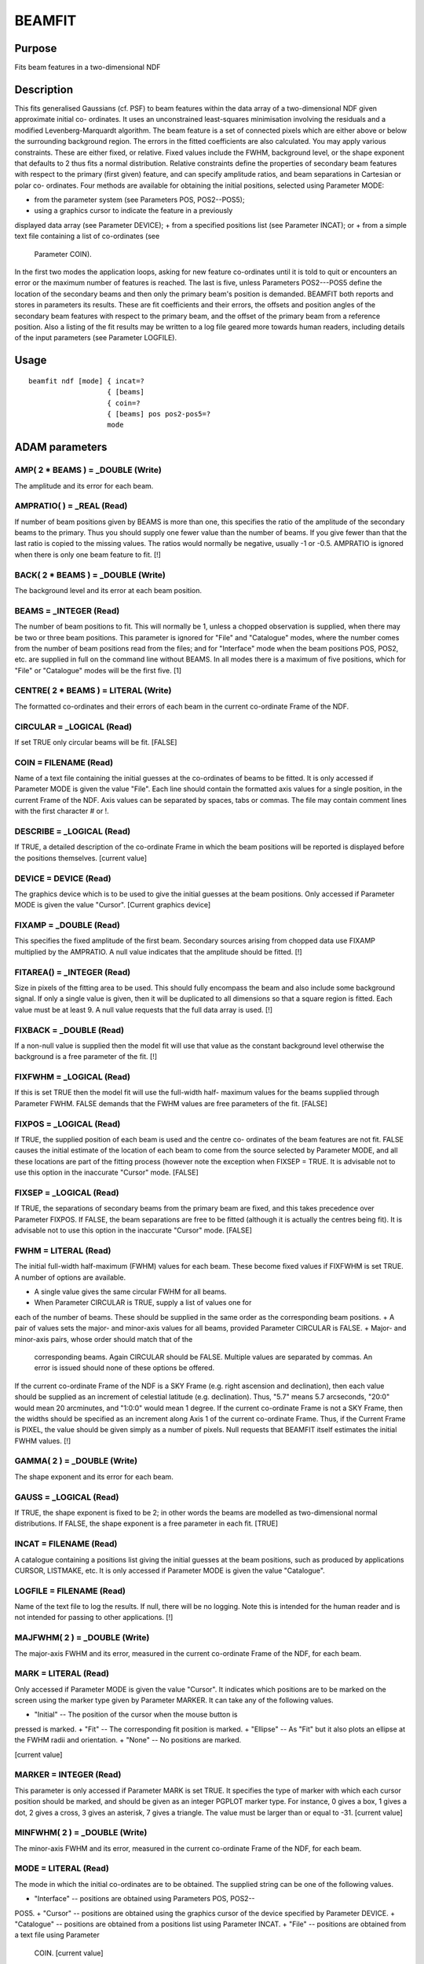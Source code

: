 

BEAMFIT
=======


Purpose
~~~~~~~
Fits beam features in a two-dimensional NDF


Description
~~~~~~~~~~~
This fits generalised Gaussians (cf. PSF) to beam features within the
data array of a two-dimensional NDF given approximate initial co-
ordinates. It uses an unconstrained least-squares minimisation
involving the residuals and a modified Levenberg-Marquardt algorithm.
The beam feature is a set of connected pixels which are either above
or below the surrounding background region. The errors in the fitted
coefficients are also calculated.
You may apply various constraints. These are either fixed, or
relative. Fixed values include the FWHM, background level, or the
shape exponent that defaults to 2 thus fits a normal distribution.
Relative constraints define the properties of secondary beam features
with respect to the primary (first given) feature, and can specify
amplitude ratios, and beam separations in Cartesian or polar co-
ordinates.
Four methods are available for obtaining the initial positions,
selected using Parameter MODE:


+ from the parameter system (see Parameters POS, POS2--POS5);
+ using a graphics cursor to indicate the feature in a previously
displayed data array (see Parameter DEVICE);
+ from a specified positions list (see Parameter INCAT); or
+ from a simple text file containing a list of co-ordinates (see
  Parameter COIN).

In the first two modes the application loops, asking for new feature
co-ordinates until it is told to quit or encounters an error or the
maximum number of features is reached. The last is five, unless
Parameters POS2---POS5 define the location of the secondary beams and
then only the primary beam's position is demanded.
BEAMFIT both reports and stores in parameters its results. These are
fit coefficients and their errors, the offsets and position angles of
the secondary beam features with respect to the primary beam, and the
offset of the primary beam from a reference position. Also a listing
of the fit results may be written to a log file geared more towards
human readers, including details of the input parameters (see
Parameter LOGFILE).


Usage
~~~~~


::

    
       beamfit ndf [mode] { incat=?
                          { [beams]
                          { coin=?
                          { [beams] pos pos2-pos5=?
                          mode
       



ADAM parameters
~~~~~~~~~~~~~~~



AMP( 2 * BEAMS ) = _DOUBLE (Write)
``````````````````````````````````
The amplitude and its error for each beam.



AMPRATIO( ) = _REAL (Read)
``````````````````````````
If number of beam positions given by BEAMS is more than one, this
specifies the ratio of the amplitude of the secondary beams to the
primary. Thus you should supply one fewer value than the number of
beams. If you give fewer than that the last ratio is copied to the
missing values. The ratios would normally be negative, usually -1 or
-0.5. AMPRATIO is ignored when there is only one beam feature to fit.
[!]



BACK( 2 * BEAMS ) = _DOUBLE (Write)
```````````````````````````````````
The background level and its error at each beam position.



BEAMS = _INTEGER (Read)
```````````````````````
The number of beam positions to fit. This will normally be 1, unless a
chopped observation is supplied, when there may be two or three beam
positions. This parameter is ignored for "File" and "Catalogue" modes,
where the number comes from the number of beam positions read from the
files; and for "Interface" mode when the beam positions POS, POS2,
etc. are supplied in full on the command line without BEAMS. In all
modes there is a maximum of five positions, which for "File" or
"Catalogue" modes will be the first five. [1]



CENTRE( 2 * BEAMS ) = LITERAL (Write)
`````````````````````````````````````
The formatted co-ordinates and their errors of each beam in the
current co-ordinate Frame of the NDF.



CIRCULAR = _LOGICAL (Read)
``````````````````````````
If set TRUE only circular beams will be fit. [FALSE]



COIN = FILENAME (Read)
``````````````````````
Name of a text file containing the initial guesses at the co-ordinates
of beams to be fitted. It is only accessed if Parameter MODE is given
the value "File". Each line should contain the formatted axis values
for a single position, in the current Frame of the NDF. Axis values
can be separated by spaces, tabs or commas. The file may contain
comment lines with the first character # or !.



DESCRIBE = _LOGICAL (Read)
``````````````````````````
If TRUE, a detailed description of the co-ordinate Frame in which the
beam positions will be reported is displayed before the positions
themselves. [current value]



DEVICE = DEVICE (Read)
``````````````````````
The graphics device which is to be used to give the initial guesses at
the beam positions. Only accessed if Parameter MODE is given the value
"Cursor". [Current graphics device]



FIXAMP = _DOUBLE (Read)
```````````````````````
This specifies the fixed amplitude of the first beam. Secondary
sources arising from chopped data use FIXAMP multiplied by the
AMPRATIO. A null value indicates that the amplitude should be fitted.
[!]



FITAREA() = _INTEGER (Read)
```````````````````````````
Size in pixels of the fitting area to be used. This should fully
encompass the beam and also include some background signal. If only a
single value is given, then it will be duplicated to all dimensions so
that a square region is fitted. Each value must be at least 9. A null
value requests that the full data array is used. [!]



FIXBACK = _DOUBLE (Read)
````````````````````````
If a non-null value is supplied then the model fit will use that value
as the constant background level otherwise the background is a free
parameter of the fit. [!]



FIXFWHM = _LOGICAL (Read)
`````````````````````````
If this is set TRUE then the model fit will use the full-width half-
maximum values for the beams supplied through Parameter FWHM. FALSE
demands that the FWHM values are free parameters of the fit. [FALSE]



FIXPOS = _LOGICAL (Read)
````````````````````````
If TRUE, the supplied position of each beam is used and the centre co-
ordinates of the beam features are not fit. FALSE causes the initial
estimate of the location of each beam to come from the source selected
by Parameter MODE, and all these locations are part of the fitting
process (however note the exception when FIXSEP = TRUE. It is
advisable not to use this option in the inaccurate "Cursor" mode.
[FALSE]



FIXSEP = _LOGICAL (Read)
````````````````````````
If TRUE, the separations of secondary beams from the primary beam are
fixed, and this takes precedence over Parameter FIXPOS. If FALSE, the
beam separations are free to be fitted (although it is actually the
centres being fit). It is advisable not to use this option in the
inaccurate "Cursor" mode. [FALSE]



FWHM = LITERAL (Read)
`````````````````````
The initial full-width half-maximum (FWHM) values for each beam. These
become fixed values if FIXFWHM is set TRUE.
A number of options are available.

+ A single value gives the same circular FWHM for all beams.
+ When Parameter CIRCULAR is TRUE, supply a list of values one for
each of the number of beams. These should be supplied in the same
order as the corresponding beam positions.
+ A pair of values sets the major- and minor-axis values for all
beams, provided Parameter CIRCULAR is FALSE.
+ Major- and minor-axis pairs, whose order should match that of the
  corresponding beams. Again CIRCULAR should be FALSE. Multiple values
  are separated by commas. An error is issued should none of these
  options be offered.

If the current co-ordinate Frame of the NDF is a SKY Frame (e.g. right
ascension and declination), then each value should be supplied as an
increment of celestial latitude (e.g. declination). Thus, "5.7" means
5.7 arcseconds, "20:0" would mean 20 arcminutes, and "1:0:0" would
mean 1 degree. If the current co-ordinate Frame is not a SKY Frame,
then the widths should be specified as an increment along Axis 1 of
the current co-ordinate Frame. Thus, if the Current Frame is PIXEL,
the value should be given simply as a number of pixels.
Null requests that BEAMFIT itself estimates the initial FWHM values.
[!]



GAMMA( 2 ) = _DOUBLE (Write)
````````````````````````````
The shape exponent and its error for each beam.



GAUSS = _LOGICAL (Read)
```````````````````````
If TRUE, the shape exponent is fixed to be 2; in other words the beams
are modelled as two-dimensional normal distributions. If FALSE, the
shape exponent is a free parameter in each fit. [TRUE]



INCAT = FILENAME (Read)
```````````````````````
A catalogue containing a positions list giving the initial guesses at
the beam positions, such as produced by applications CURSOR, LISTMAKE,
etc. It is only accessed if Parameter MODE is given the value
"Catalogue".



LOGFILE = FILENAME (Read)
`````````````````````````
Name of the text file to log the results. If null, there will be no
logging. Note this is intended for the human reader and is not
intended for passing to other applications. [!]



MAJFWHM( 2 ) = _DOUBLE (Write)
``````````````````````````````
The major-axis FWHM and its error, measured in the current co-ordinate
Frame of the NDF, for each beam.



MARK = LITERAL (Read)
`````````````````````
Only accessed if Parameter MODE is given the value "Cursor". It
indicates which positions are to be marked on the screen using the
marker type given by Parameter MARKER. It can take any of the
following values.


+ "Initial" -- The position of the cursor when the mouse button is
pressed is marked.
+ "Fit" -- The corresponding fit position is marked.
+ "Ellipse" -- As "Fit" but it also plots an ellipse at the FWHM radii
and orientation.
+ "None" -- No positions are marked.

[current value]



MARKER = INTEGER (Read)
```````````````````````
This parameter is only accessed if Parameter MARK is set TRUE. It
specifies the type of marker with which each cursor position should be
marked, and should be given as an integer PGPLOT marker type. For
instance, 0 gives a box, 1 gives a dot, 2 gives a cross, 3 gives an
asterisk, 7 gives a triangle. The value must be larger than or equal
to -31. [current value]



MINFWHM( 2 ) = _DOUBLE (Write)
``````````````````````````````
The minor-axis FWHM and its error, measured in the current co-ordinate
Frame of the NDF, for each beam.



MODE = LITERAL (Read)
`````````````````````
The mode in which the initial co-ordinates are to be obtained. The
supplied string can be one of the following values.


+ "Interface" -- positions are obtained using Parameters POS, POS2--
POS5.
+ "Cursor" -- positions are obtained using the graphics cursor of the
device specified by Parameter DEVICE.
+ "Catalogue" -- positions are obtained from a positions list using
Parameter INCAT.
+ "File" -- positions are obtained from a text file using Parameter
  COIN. [current value]





NDF = NDF (Read)
````````````````
The NDF structure containing the data array to be analysed. In cursor
mode (see Parameter MODE), the run-time default is the displayed data,
as recorded in the graphics database. In other modes, there is no run-
time default and the user must supply a value. []



OFFSET( ) = LITERAL (Write)
```````````````````````````
The formatted offset and its error of each secondary beam feature with
respect to the primary beam. They are measured in the current Frame of
the NDF along a latitude axis if that Frame is in the SKY Domain, or
the first axis otherwise. The number of values stored is twice the
number of beams. The array alternates an offset, then its
corresponding error, appearing in beam order starting with the first
secondary beam.



ORIENT( 2 * BEAMS ) = _DOUBLE (Write)
`````````````````````````````````````
The orientation and its error, measured in degrees for each beam. If
the current WCS frame is a SKY Frame, the angle is measured from North
through East. For other Frames the angle is from the X-axis through Y.



PA() = _REAL (Write)
````````````````````
The position angle and its errors of each secondary beam feature with
respect to the primary beam. They are measured in the current Frame of
the NDF from North through East if that is a SKY Domain, or
anticlockwise from the Y axis otherwise. The number of values stored
is twice the number of beams. The array alternates a position angle,
then its corresponding error, appearing in beam order starting with
the first secondary beam.



PLOTSTYLE = GROUP (Read)
````````````````````````
A group of attribute settings describing the style to use when drawing
the graphics markers specified by Parameter MARK.
A comma-separated list of strings should be given in which each string
is either an attribute setting, or the name of a text file preceded by
an up-arrow character "^". Such text files should contain further
comma-separated lists which will be read and interpreted in the same
manner. Attribute settings are applied in the order in which they
occur within the list, with later settings overriding any earlier
settings given for the same attribute.
Each individual attribute setting should be of the form:
<name>=<value>
where <name> is the name of a plotting attribute, and <value> is the
value to assign to the attribute. Default values will be used for any
unspecified attributes. All attributes will be defaulted if a null
value (!)---the initial default---is supplied. To apply changes of
style to only the current invocation, begin these attributes with a
plus sign. A mixture of persistent and temporary style changes is
achieved by listing all the persistent attributes followed by a plus
sign then the list of temporary attributes.
See section "Plotting Attributes" in SUN/95 for a description of the
available attributes. Any unrecognised attributes are ignored (no
error is reported). [current value]



POLAR = _LOGICAL (Read)
```````````````````````
If TRUE, the co-ordinates supplied through POS2--POS5 are interpreted
in polar co-ordinates (offset, position angle) about the primary beam.
The radial co-ordinate is a distance measured in units of the latitude
axis if the current WCS Frame is a a SKY Domain, or the first axis for
other Frames. For a SKY current WCS Frame, position angle follows the
standard convention of North through East. For other Frames the angle
is measured from the second axis anticlockwise, e.g. for a PIXEL Frame
it would be from Y through negative X, not the standard X through Y.
If FALSE, the co-ordinates are the regular axis co-ordinates in the
current Frame.
POLAR is only accessed when there is more than one beam to fit. [TRUE]



POS = LITERAL (Read)
````````````````````
When MODE = "Interface" POS specifies the co-ordinates of the primary
beam position. This is either merely an initial guess for the fit, or
if Parameter FIXPOS is TRUE, it defines a fixed location. It is
specified in the current co-ordinate Frame of the NDF (supplying a
colon ":" will display details of the current co-ordinate Frame). A
position should be supplied as a list of formatted WCS axis values
separated by spaces or commas, and should lie within the bounds of the
NDF.
If the initial co-ordinates are supplied on the command line without
BEAMS the number of contiguous POS, POS2,... parameters specifies the
number of beams to be fit.



POS2-POS5 = LITERAL (Read)
``````````````````````````
When MODE = "Interface" these parameters specify the co-ordinates of
the secondary beam positions. These should lie within the bounds of
the NDF. For each parameter the supplied location may be merely an
initial guess for the fit, or if Parameter FIXPOS is TRUE, it defines
a fixed location, unless Parameter FIXSEP is TRUE, whereupon it
defines a fixed separation from the primary beam.
For POLAR = FALSE each distance should be given as a single literal
string containing a space- or comma-separated list of formatted axis
values measured in the current co-ordinate Frame of the NDF. The
allowed formats depends on the class of the current Frame. Supplying a
single colon ":" will display details of the current Frame, together
with an indication of the format required for each axis value, and a
new parameter value is then obtained.
If Parameter POLAR is TRUE, POS2--POS5 may be given as an offset
followed by a position angle. See Parameter POLAR for more details of
the sense of the angle and the offset co-ordinates.
The parameter name increments by 1 for each subsequent beam feature.
Thus POS2 applies to the first secondary beam (second position in
all), POS3 is for the second secondary beam, and so on. As the total
number of parameters required is one fewer than the value of Parameter
BEAMS, POS2--POS5 are only accessed when BEAMS exceeds 1.



REFOFF( 2 ) = LITERAL (Write)
`````````````````````````````
The formatted offset followed by its error of the primary beam's
location with respect to the reference position (see Parameter
REFPOS). The offset might be used to assess the optical alignment of
an instrument. The ofset and its error are measured in the current
Frame of the NDF along a latitude axis if that Frame is in the SKY
Domain, or the first axis otherwise. The error is derived entirely
from the uncertainities in the fitted position of the primary beam,
i.e. the reference position has no error attached to it. By definition
the error is zero when FIXPOS is TRUE.



REFPOS = LITERAL (Read)
```````````````````````
The reference position. This is often the desired position for the
beam. The offset of the primary beam with respect to this point is
reported and stored in Parameter REFOFF. It is only accessed if the
current WCS Frame in the NDF is not a SKY Domain containing a
reference position.
The co-ordinates are specified in the current WCS Frame of the NDF
(supplying a colon ":" will display details of the current co-ordinate
Frame). A position should be supplied either as a list of formatted
WCS axis values separated by spaces or commas. A null value (!)
requests that the centre of the supplied map is deemed to be the
reference position.



RESID = NDF (Write)
```````````````````
The map of the residuals (data minus model) of the fit. It inherits
the properties of the input NDF, except that its data type is _DOUBLE
or _REAL depending on the precision demanded by the type of IN, and no
variance is propagated. A null (!) value requests that no residual map
be created. [!]



RMS = _REAL (Write)
```````````````````
The primary beam position's root mean-squared deviation from the fit.



SUM = _DOUBLE (Write)
`````````````````````
The total data sum of the multi-Gaussian fit above the background. The
fit is evaluated at the centre of every pixel in the input NDF
(including bad-valued pixels). The fitted background level is then
removed from the fit value, and the sum of these is written to this
output parameter.



TITLE = LITERAL (Read)
``````````````````````
The title for the NDF to contain the residuals of the fit. If null (!)
is entered the NDF will not contain a title. ["KAPPA - BEAMFIT"]



VARIANCE = _LOGICAL (Read)
``````````````````````````
If TRUE, then any VARIANCE component present within the input NDF will
be used to weight the fit; the weight used for each data value is the
reciprocal of the variance. If set to FALSE or there is no VARIANCE
present, all points will be given equal weight. [FALSE]



Examples
~~~~~~~~
beamfit mars_3pos i 1 "5.0,-3.5"
This finds the Gaussian coefficients of the primary beam feature in
the NDF called mars_3pos, using the supplied co-ordinates (5.0,-3.5)
for the initial guess for the beam's centre. The co-ordinates are
measured in the NDF's current co-ordinate Frame. In this case they are
offsets in arcseconds.
beamfit ndf=mars_3pos mode=interface beams=1 pos="5.0,-3.5"
fixback=0.0 As above but now the background is fixed to be zero.
beamfit ndf=mars_3pos mode=interface beams=1 pos="5.0,-3.5"
fixfwhm fwhm=16.5 gauss=f As above but now the Gaussian is constrained
to have a FWHM of 16.5 arcseconds and be circular, but the shape
exponent is not constrained to be 2.
beamfit mars_3pos in beams=1 fwhm=16.5 fitarea=51 pos="5.,-3.5"
As above but now the fitted data is restricted to areas 51x51 pixels
about the initial guess positions. All the other examples use the full
array. Also the FWHM value is now just an initial guess.
beamfit mars_3pos int 3 "5.0,-3.5" ampratio=-0.5 resid=mars_res
As the first example except this finds the Gaussian coefficients of
the primary beam feature and two secondary features. The secondary
features have fixed amplitudes that are half that of the primary
feature and of the opposite polarity. The residuals after subtracting
the fit are stored in NDF mars_res. In all the other examples no
residual map is created.
beamfit mars_3pos int 2 "5.0,-3.5" pos2="60.0,90" fixpos
This finds the Gaussian coefficients of the primary beam feature and a
secondary feature in the NDF called mars_3pos. The supplied co-
ordinates (5.0,-3.5) define the centre, i.e. they are not fitted. Also
the secondary beam is fixed at 60 arcseconds towards the East
(position angle 90 degrees).
beamfit mars_3pos int 2 "5.0,-3.5" pos2="60.0,90" fixsep
As the previous example, except now the separation of the second
position is fixed at 60 arcseconds towards the East from the primary
beam, instead of being an absolute location.
beamfit mars_3pos int 2 "5.0,-3.5" pos2="-60.5,0.6" polar=f fixpos
As the last-but-one example, but now location of the secondary beam is
fixed at (-55.5,-2.9).
beamfit s450 int beams=2 fwhm="7.9,25" ampratio=0.06 circular
pos='"0:0:0,0:0:0"' nopolar pos2="0:0:0,0:0:0" This fits two
superimposed circular Gaussians in the NDF called s450, whose current
WCS is SKY. The beam second being fixed at 6 percent the strength of
the first, with initial widths of 7.9 and 25 arcseconds.
beamfit mode=cu beams=1
This finds the Gaussian coefficients of the primary beam feature of an
NDF, using the graphics cursor on the current graphics device to
indicate the approximate centre of the feature. The NDF being analysed
comes from the graphics database.
beamfit uranus cu 2 mark=ce plotstyle='colour=red' marker=3
This fits to two beam features in the NDF called uranus via the
graphics cursor on the current graphics device. The beam positions are
marked using a red asterisk.
beamfit uranus file 4 coin=features.dat logfile=uranus.log
This fits to the beam features in the NDF called uranus. The initial
positions are given in the text file features.dat in the current co-
ordinate Frame. Only the first four positions will be used. The last
three positions are in polar co-ordinates with respect to the primary
beam. A log of selected input parameter values, and the fitted
coefficients and errors is written to the text file uranus.log.
beamfit uranus mode=cat incat=uranus_beams polar=f
This example reads the initial guess positions from the positions list
in file uranus_beams.FIT. The number of beam features fit is the
number of positions in the catalogue subject to a maximum of five. The
input file may, for instance, have been created using the application
CURSOR.



Notes
~~~~~


+ All positions are supplied and reported in the current co-ordinate
Frame of the NDF. A description of the co-ordinate Frame being used is
given if Parameter DESCRIBE is set to a TRUE value. Application
WCSFRAME can be used to change the current co-ordinate Frame of the
NDF before running this application if required.
+ The uncertainty in the positions are estimated iteratively using the
curvature matrix derived from the Jacobian, itself determined by a
forward-difference approximation.
+ The fit parameters are not displayed on the screen when the message
filter environment variable MSG_FILTER is set to QUIET.
+ If the fitting fails there are specific error codes that can be
  tested and appropriate action taken in scripts: PDA__FICMX when it is
  impossible to derive fit errors, and KAP__LMFOJ when the fitted
  functions from the Levenberg-Marquardt minimisation are orthogonal to
  the Jacobian's columns (usually indicating that FITAREA is too small).




Related Applications
~~~~~~~~~~~~~~~~~~~~
KAPPA: PSF, CENTROID, CURSOR, LISTSHOW, LISTMAKE; ESP: GAUFIT; Figaro:
FITGAUSS.


Copyright
~~~~~~~~~
Copyright (C) 2007 Particle Physics & Astronomy Research Council.
Copyright (C) 2009, 2010, 2011, 2013 Science & Technology Facilities
Council. All Rights Reserved.


Licence
~~~~~~~
This program is free software; you can redistribute it and/or modify
it under the terms of the GNU General Public License as published by
the Free Software Foundation; either Version 2 of the License, or (at
your option) any later version.
This program is distributed in the hope that it will be useful, but
WITHOUT ANY WARRANTY; without even the implied warranty of
MERCHANTABILITY or FITNESS FOR A PARTICULAR PURPOSE. See the GNU
General Public License for more details.
You should have received a copy of the GNU General Public License
along with this program; if not, write to the Free Software
Foundation, Inc., 51 Franklin Street, Fifth Floor, Boston, MA
02110-1301, USA.


Implementation Status
~~~~~~~~~~~~~~~~~~~~~


+ Processing of bad pixels and automatic quality masking are
supported.
+ All non-complex numeric data types can be handled. Arithmetic is
  performed using double-precision floating point.





